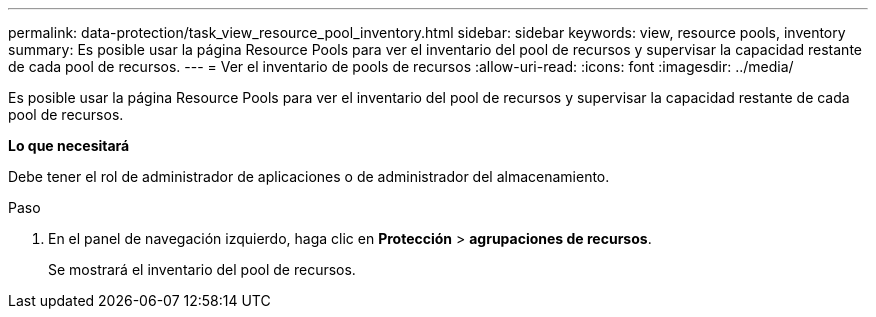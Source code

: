 ---
permalink: data-protection/task_view_resource_pool_inventory.html 
sidebar: sidebar 
keywords: view, resource pools, inventory 
summary: Es posible usar la página Resource Pools para ver el inventario del pool de recursos y supervisar la capacidad restante de cada pool de recursos. 
---
= Ver el inventario de pools de recursos
:allow-uri-read: 
:icons: font
:imagesdir: ../media/


[role="lead"]
Es posible usar la página Resource Pools para ver el inventario del pool de recursos y supervisar la capacidad restante de cada pool de recursos.

*Lo que necesitará*

Debe tener el rol de administrador de aplicaciones o de administrador del almacenamiento.

.Paso
. En el panel de navegación izquierdo, haga clic en *Protección* > *agrupaciones de recursos*.
+
Se mostrará el inventario del pool de recursos.


